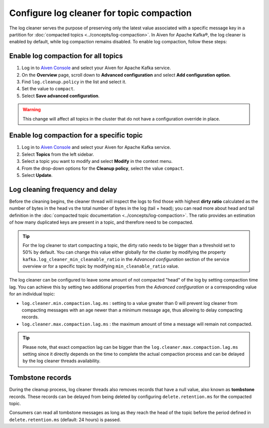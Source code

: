 Configure log cleaner for topic compaction
==========================================

The log cleaner serves the purpose of preserving only the latest value associated with a specific message key in a partition for :doc:`compacted topics <../concepts/log-compaction>`. In Aiven for Apache Kafka®, the log cleaner is enabled by default, while log compaction remains disabled. To enable log compaction, follow these steps:

Enable log compaction for all topics
~~~~~~~~~~~~~~~~~~~~~~~~~~~~~~~~~~~~
#. Log in to `Aiven Console <https://console.aiven.io/>`_ and select your Aiven for Apache Kafka service.
#. On the **Overview** page, scroll down to **Advanced configuration** and select **Add configuration option**.
#. Find ``log.cleanup.policy`` in the list and select it.
#. Set the value to ``compact``.
#. Select **Save advanced configuration**. 

.. warning:: This change will affect all topics in the cluster that do not have a configuration override in place.

Enable log compaction for a specific topic
~~~~~~~~~~~~~~~~~~~~~~~~~~~~~~~~~~~~~~~~~~

#. Log in to `Aiven Console <https://console.aiven.io/>`_ and select your Aiven for Apache Kafka service.
#. Select **Topics** from the left sidebar.
#. Select a topic you want to modify and select **Modify** in the context menu.
#. From the drop-down options for the **Cleanup policy**, select the value ``compact``.
#. Select **Update**. 


Log cleaning frequency and delay
~~~~~~~~~~~~~~~~~~~~~~~~~~~~~~~~~

Before the cleaning begins, the cleaner thread will inspect the logs to find those with highest **dirty ratio** calculated as the number of bytes in the head vs the total number of bytes in the log (tail + head); you can read more about head and tail definition in the :doc:`compacted topic documentation <../concepts/log-compaction>`. The ratio provides an estimation of how many duplicated keys are present in a topic, and therefore need to be compacted.

.. Tip::

    For the log cleaner to start compacting a topic, the dirty ratio needs to be bigger than a threshold set to 50% by default. You can change this value either globally for the cluster by modifying the property ``kafka.log_cleaner_min_cleanable_ratio`` in the *Advanced configuration* section of the service overview or for a specific topic by modifying ``min_cleanable_ratio`` value.

The log cleaner can be configured to leave some amount of not compacted "head" of the log by setting compaction time lag. You can achieve this by setting two additional properties from the *Advanced configuration* or a corresponding value for an individual topic:

* ``log.cleaner.min.compaction.lag.ms`` : setting to a value greater than 0 will prevent log cleaner from compacting messages with an age newer than a minimum message age, thus allowing to delay compacting records.

* ``log.cleaner.max.compaction.lag.ms`` : the maximum amount of time a message will remain not compacted. 

.. Tip::

    Please note, that exact compaction lag can be bigger than the ``log.cleaner.max.compaction.lag.ms`` setting since it directly depends on the time to complete the actual compaction process and can be delayed by the log cleaner threads availability.

Tombstone records
~~~~~~~~~~~~~~~~~

During the cleanup process, log cleaner threads also removes records that have a null value, also known as **tombstone** records. These records can be delayed from being deleted by configuring ``delete.retention.ms`` for the compacted topic.

Consumers can read all tombstone messages as long as they reach the head of the topic before the period defined in ``delete.retention.ms`` (default: 24 hours) is passed.

